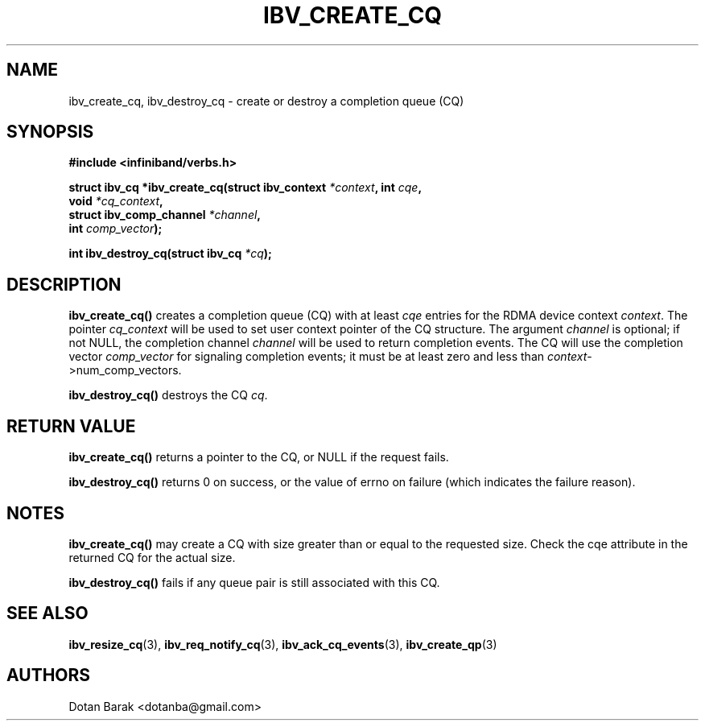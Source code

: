 .\" -*- nroff -*-
.\" Licensed under the OpenIB.org BSD license (NQC Variant) - See COPYING.md
.\"
.TH IBV_CREATE_CQ 3 2006-10-31 libibverbs "Libibverbs Programmer's Manual"
.SH "NAME"
ibv_create_cq, ibv_destroy_cq \- create or destroy a completion queue (CQ)
.SH "SYNOPSIS"
.nf
.B #include <infiniband/verbs.h>
.sp
.BI "struct ibv_cq *ibv_create_cq(struct ibv_context " "*context" ", int " "cqe" ,
.BI "                             void " "*cq_context" ,
.BI "                             struct ibv_comp_channel " "*channel" ,
.BI "                             int " "comp_vector" );
.sp
.BI "int ibv_destroy_cq(struct ibv_cq " "*cq" );
.fi
.SH "DESCRIPTION"
.B ibv_create_cq()
creates a completion queue (CQ) with at least
.I cqe
entries for the RDMA device context
.I context\fR.
The pointer
.I cq_context
will be used to set user context pointer of the CQ structure. The argument
.I channel
is optional; if not NULL, the completion channel
.I channel
will be used to return completion events.  The CQ will use the
completion vector
.I comp_vector
for signaling completion events; it must be at least zero and less than
.I context\fR->num_comp_vectors.
.PP
.B ibv_destroy_cq()
destroys the CQ
.I cq\fR.
.SH "RETURN VALUE"
.B ibv_create_cq()
returns a pointer to the CQ, or NULL if the request fails.
.PP
.B ibv_destroy_cq()
returns 0 on success, or the value of errno on failure (which indicates the failure reason).
.SH "NOTES"
.B ibv_create_cq()
may create a CQ with size greater than or equal to the requested
size. Check the cqe attribute in the returned CQ for the actual size.
.PP
.B ibv_destroy_cq()
fails if any queue pair is still associated with this CQ.
.SH "SEE ALSO"
.BR ibv_resize_cq (3),
.BR ibv_req_notify_cq (3),
.BR ibv_ack_cq_events (3),
.BR ibv_create_qp (3)
.SH "AUTHORS"
.TP
Dotan Barak <dotanba@gmail.com>

